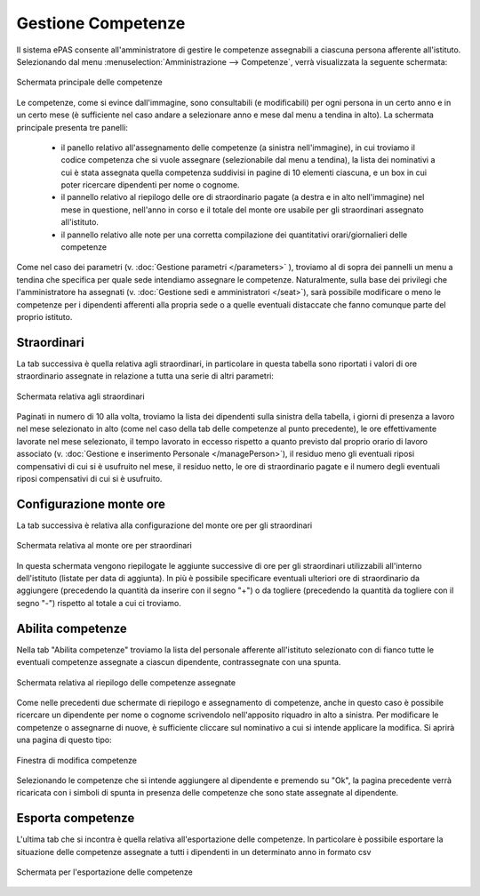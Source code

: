 Gestione Competenze
===================

Il sistema ePAS consente all'amministratore di gestire le competenze assegnabili a ciascuna persona afferente all'istituto.
Selezionando dal menu :menuselection:`Amministrazione --> Competenze`, verrà visualizzata la seguente schermata:

.. figure:: _static/images/competenze.png
   :scale: 40
   :align: center
   
   Schermata principale delle competenze
   
Le competenze, come si evince dall'immagine, sono consultabili (e modificabili) per ogni persona in un certo anno e in un certo mese (è sufficiente nel caso andare a selezionare anno e mese dal menu a tendina in alto).
La schermata principale presenta tre panelli:

   * il panello relativo all'assegnamento delle competenze (a sinistra nell'immagine), in cui troviamo il codice competenza che si vuole assegnare (selezionabile dal menu a tendina), la lista dei nominativi a cui è stata assegnata quella competenza suddivisi in pagine di 10 elementi ciascuna, e un box in cui poter ricercare dipendenti per nome o cognome.
   * il pannello relativo al riepilogo delle ore di straordinario pagate (a destra e in alto nell'immagine) nel mese in questione, nell'anno in corso e il totale del monte ore usabile per gli straordinari assegnato all'istituto.
   * il pannello relativo alle note per una corretta compilazione dei quantitativi orari/giornalieri delle competenze

Come nel caso dei parametri (v. :doc:`Gestione parametri </parameters>` ), troviamo al di sopra dei pannelli un menu a tendina che specifica per quale sede intendiamo assegnare le competenze. Naturalmente, sulla base dei privilegi che l'amministratore ha assegnati (v. :doc:`Gestione sedi e amministratori </seat>`), sarà possibile modificare o meno le competenze per i dipendenti afferenti alla propria sede o a quelle eventuali distaccate che fanno comunque parte del proprio istituto.

Straordinari
------------

La tab successiva è quella relativa agli straordinari, in particolare in questa tabella sono riportati i valori di ore straordinario assegnate in relazione a tutta una serie di altri parametri:

.. figure:: _static/images/straordinari.png
   :scale: 40
   :align: center
   
   Schermata relativa agli straordinari
   

Paginati in numero di 10 alla volta, troviamo la lista dei dipendenti sulla sinistra della tabella, i giorni di presenza a lavoro nel mese selezionato in alto (come nel caso della tab delle competenze al punto precedente), le ore effettivamente lavorate nel mese selezionato, il tempo lavorato in eccesso rispetto a quanto previsto dal proprio orario di lavoro associato (v. :doc:`Gestione e inserimento Personale </managePerson>`), il residuo meno gli eventuali riposi compensativi di cui si è usufruito nel mese, il residuo netto, le ore di straordinario pagate e il numero degli eventuali riposi compensativi di cui si è usufruito.

Configurazione monte ore
------------------------

La tab successiva è relativa alla configurazione del monte ore per gli straordinari

.. figure:: _static/images/monteOre.png
   :scale: 40
   :align: center
   
   Schermata relativa al monte ore per straordinari
   
In questa schermata vengono riepilogate le aggiunte successive di ore per gli straordinari utilizzabili all'interno dell'istituto (listate per data di aggiunta).
In più è possibile specificare eventuali ulteriori ore di straordinario da aggiungere (precedendo la quantità da inserire con il segno "+") o da togliere (precedendo la quantità da togliere con il segno "-") rispetto al totale a cui ci troviamo. 

Abilita competenze
------------------

Nella tab "Abilita competenze" troviamo la lista del personale afferente all'istituto selezionato con di fianco tutte le eventuali competenze assegnate a ciascun dipendente, contrassegnate con una spunta.

.. figure:: _static/images/abilitaCompetenze.png
   :scale: 40
   :align: center
   
   Schermata relativa al riepilogo delle competenze assegnate
   
Come nelle precedenti due schermate di riepilogo e assegnamento di competenze, anche in questo caso è possibile ricercare un dipendente per nome o cognome scrivendolo nell'apposito riquadro in alto a sinistra.
Per modificare le competenze o assegnarne di nuove, è sufficiente cliccare sul nominativo a cui si intende applicare la modifica.
Si aprirà una pagina di questo tipo:

.. figure:: _static/images/abilitaCompetenze2.png
   :scale: 40
   :align: center
   
   Finestra di modifica competenze
   
Selezionando le competenze che si intende aggiungere al dipendente e premendo su "Ok", la pagina precedente verrà ricaricata con i simboli di spunta in presenza delle competenze che sono state assegnate al dipendente.

Esporta competenze
------------------

L'ultima tab che si incontra è quella relativa all'esportazione delle competenze. 
In particolare è possibile esportare la situazione delle competenze assegnate a tutti i dipendenti in un determinato anno in formato csv

.. figure:: _static/images/esportaCompetenze.png
   :scale: 40
   :align: center
   
   Schermata per l'esportazione delle competenze   